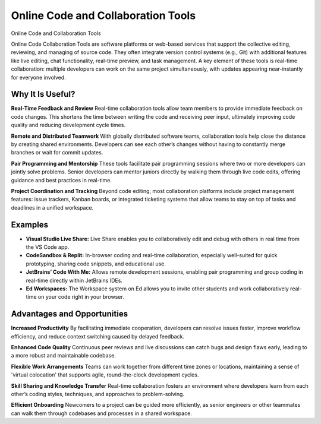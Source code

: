 Online Code and Collaboration Tools
===================================

Online Code and Collaboration Tools

Online Code Collaboration Tools are software platforms or web-based services
that support the collective editing, reviewing, and managing of source code.
They often integrate version control systems (e.g., Git) with additional
features like live editing, chat functionality, real-time preview, and task
management. A key element of these tools is real-time collaboration: multiple
developers can work on the same project simultaneously, with updates appearing
near-instantly for everyone involved.

Why It Is Useful?
-----------------

**Real-Time Feedback and Review** Real-time collaboration tools allow team
members to provide immediate feedback on code changes. This shortens the time
between writing the code and receiving peer input, ultimately improving code
quality and reducing development cycle times.

**Remote and Distributed Teamwork** With globally distributed software teams,
collaboration tools help close the distance by creating shared environments.
Developers can see each other’s changes without having to constantly merge
branches or wait for commit updates.

**Pair Programming and Mentorship** These tools facilitate pair programming
sessions where two or more developers can jointly solve problems. Senior
developers can mentor juniors directly by walking them through live code edits,
offering guidance and best practices in real-time.

**Project Coordination and Tracking** Beyond code editing, most collaboration
platforms include project management features: issue trackers, Kanban boards,
or integrated ticketing systems that allow teams to stay on top of tasks and
deadlines in a unified workspace.

Examples
--------

- **Visual Studio Live Share:** Live Share enables you to collaboratively edit
  and debug with others in real time from the VS Code app.
- **CodeSandbox & Replit:** In-browser coding and real-time collaboration,
  especially well-suited for quick prototyping, sharing code snippets, and
  educational use.
- **JetBrains’ Code With Me:** Allows remote development sessions, enabling
  pair programming and group coding in real-time directly within JetBrains
  IDEs.
- **Ed Workspaces:** The Workspace system on Ed allows you to invite other
  students and work collaboratively real-time on your code right in your
  browser.

Advantages and Opportunities
----------------------------

**Increased Productivity** By facilitating immediate cooperation, developers
can resolve issues faster, improve workflow efficiency, and reduce context
switching caused by delayed feedback.

**Enhanced Code Quality** Continuous peer reviews and live discussions can
catch bugs and design flaws early, leading to a more robust and maintainable
codebase.

**Flexible Work Arrangements** Teams can work together from different time
zones or locations, maintaining a sense of 'virtual colocation' that supports
agile, round-the-clock development cycles.

**Skill Sharing and Knowledge Transfer** Real-time collaboration fosters an
environment where developers learn from each other’s coding styles, techniques,
and approaches to problem-solving.

**Efficient Onboarding** Newcomers to a project can be guided more efficiently,
as senior engineers or other teammates can walk them through codebases and
processes in a shared workspace.

.. dropdown:: Question 1
    :open:
    :color: info
    :icon: question

    In what ways can real-time collaboration tools improve the communication dynamics within a remote software team?

    .. dropdown:: :material-regular:`lock;1.5em` Solution
        :class-title: sd-font-weight-bold
        :color: dark

        *Solution is locked*

.. dropdown:: Question 2
    :open:
    :color: info
    :icon: question

    Research and compare two real-time code collaboration tools of your choice (e.g., Ed Workspaces and Replit). What features do they share, and how do they differ?

    .. dropdown:: :material-regular:`lock;1.5em` Solution
        :class-title: sd-font-weight-bold
        :color: dark

        *Solution is locked*

.. dropdown:: Question 3
    :open:
    :color: info
    :icon: question

    Experiment with a pair programming session using any online tool by inviting your classmate to your environment.

    Document the challenges encountered, how you resolved them, and any benefits you observed.

    .. dropdown:: :material-regular:`lock;1.5em` Solution
        :class-title: sd-font-weight-bold
        :color: dark

        *Solution is locked*

